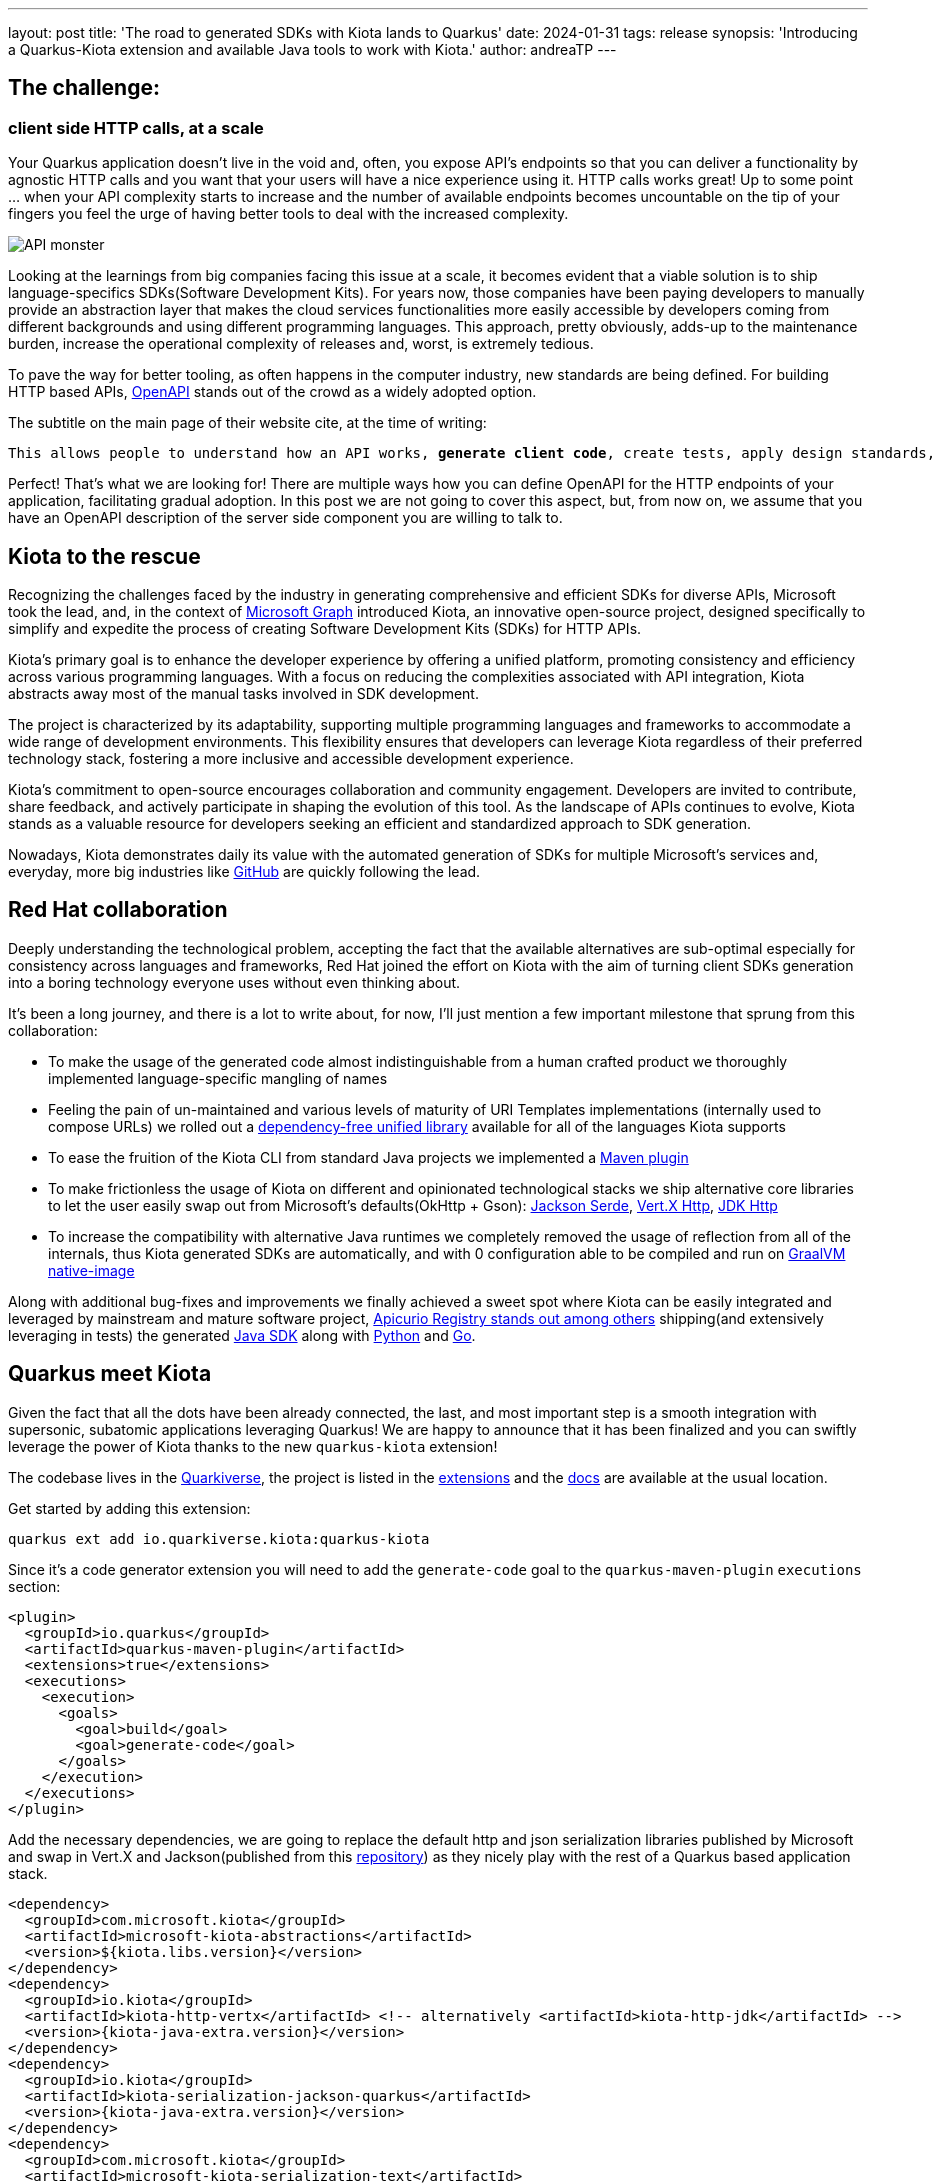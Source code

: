 ---
layout: post
title: 'The road to generated SDKs with Kiota lands to Quarkus'
date: 2024-01-31
tags: release
synopsis: 'Introducing a Quarkus-Kiota extension and available Java tools to work with Kiota.'
author: andreaTP
---

== The challenge:
=== client side HTTP calls, at a scale
:imagesdir: assets/images/posts/kiota

Your Quarkus application doesn't live in the void and, often, you expose API's endpoints so that you can deliver a functionality by agnostic HTTP calls and you want that your users will have a nice experience using it.
HTTP calls works great! Up to some point ... when your API complexity starts to increase and the number of available endpoints becomes uncountable on the tip of your fingers you feel the urge of having better tools to deal with the increased complexity.

image::api_monster.jpeg[API monster]

Looking at the learnings from big companies facing this issue at a scale, it becomes evident that a viable solution is to ship language-specifics SDKs(Software Development Kits).
For years now, those companies have been paying developers to manually provide an abstraction layer that makes the cloud services functionalities more easily accessible by developers coming from different backgrounds and using different programming languages.
This approach, pretty obviously, adds-up to the maintenance burden, increase the operational complexity of releases and, worst, is extremely tedious.

To pave the way for better tooling, as often happens in the computer industry, new standards are being defined.
For building HTTP based APIs, https://www.openapis.org[OpenAPI] stands out of the crowd as a widely adopted option.

The subtitle on the main page of their website cite, at the time of writing:

[subs="quotes"]
----
This allows people to understand how an API works, *generate client code*, create tests, apply design standards, and much, much more.
----

Perfect! That's what we are looking for!
There are multiple ways how you can define OpenAPI for the HTTP endpoints of your application, facilitating gradual adoption.
In this post we are not going to cover this aspect, but, from now on, we assume that you have an OpenAPI description of the server side component you are willing to talk to.

== Kiota to the rescue

Recognizing the challenges faced by the industry in generating comprehensive and efficient SDKs for diverse APIs, Microsoft took the lead, and, in the context of https://learn.microsoft.com/en-us/graph/overview[Microsoft Graph] introduced Kiota, an innovative open-source project, designed specifically to simplify and expedite the process of creating Software Development Kits (SDKs) for HTTP APIs.

Kiota's primary goal is to enhance the developer experience by offering a unified platform, promoting consistency and efficiency across various programming languages. With a focus on reducing the complexities associated with API integration, Kiota abstracts away most of the manual tasks involved in SDK development.

The project is characterized by its adaptability, supporting multiple programming languages and frameworks to accommodate a wide range of development environments. This flexibility ensures that developers can leverage Kiota regardless of their preferred technology stack, fostering a more inclusive and accessible development experience.

Kiota's commitment to open-source encourages collaboration and community engagement. Developers are invited to contribute, share feedback, and actively participate in shaping the evolution of this tool. As the landscape of APIs continues to evolve, Kiota stands as a valuable resource for developers seeking an efficient and standardized approach to SDK generation.

Nowadays, Kiota demonstrates daily its value with the automated generation of SDKs for multiple Microsoft's services and, everyday, more big industries like https://github.blog/2024-01-03-our-move-to-generated-sdks/[GitHub] are quickly following the lead.

== Red Hat collaboration

Deeply understanding the technological problem, accepting the fact that the available alternatives are sub-optimal especially for consistency across languages and frameworks, Red Hat joined the effort on Kiota with the aim of turning client SDKs generation into a boring technology everyone uses without even thinking about.

It's been a long journey, and there is a lot to write about, for now, I'll just mention a few important milestone that sprung from this collaboration:

- To make the usage of the generated code almost indistinguishable from a human crafted product we thoroughly implemented language-specific mangling of names
- Feeling the pain of un-maintained and various levels of maturity of URI Templates implementations (internally used to compose URLs) we rolled out a https://github.com/std-uritemplate/std-uritemplate?tab=readme-ov-file#motivation[dependency-free unified library] available for all of the languages Kiota supports
- To ease the fruition of the Kiota CLI from standard Java projects we implemented a https://github.com/kiota-community/kiota-java-extra?tab=readme-ov-file#maven-plugin[Maven plugin]
- To make frictionless the usage of Kiota on different and opinionated technological stacks we ship alternative core libraries to let the user easily swap out from Microsoft's defaults(OkHttp + Gson): https://github.com/kiota-community/kiota-java-extra?tab=readme-ov-file#serialization-jackson[Jackson Serde], https://github.com/kiota-community/kiota-java-extra?tab=readme-ov-file#http-vertx[Vert.X Http], https://github.com/kiota-community/kiota-java-extra?tab=readme-ov-file#http-jdk[JDK Http]
- To increase the compatibility with alternative Java runtimes we completely removed the usage of reflection from all of the internals, thus Kiota generated SDKs are automatically, and with 0 configuration able to be compiled and run on https://www.graalvm.org/latest/reference-manual/native-image/[GraalVM native-image]

Along with additional bug-fixes and improvements we finally achieved a sweet spot where Kiota can be easily integrated and leveraged by mainstream and mature software project, https://github.com/Apicurio/apicurio-registry[Apicurio Registry stands out among others] shipping(and extensively leveraging in tests) the generated https://github.com/Apicurio/apicurio-registry/tree/main/java-sdk[Java SDK] along with https://github.com/Apicurio/apicurio-registry/tree/main/python-sdk[Python] and https://github.com/Apicurio/apicurio-registry/tree/main/go-sdk[Go].

== Quarkus meet Kiota

Given the fact that all the dots have been already connected, the last, and most important step is a smooth integration with supersonic, subatomic applications leveraging Quarkus!
We are happy to announce that it has been finalized and you can swiftly leverage the power of Kiota thanks to the new `quarkus-kiota` extension!

The codebase lives in the https://github.com/quarkiverse/quarkus-kiota[Quarkiverse], the project is listed in the https://quarkus.io/extensions/io.quarkiverse.kiota/quarkus-kiota/[extensions] and the https://docs.quarkiverse.io/quarkus-kiota/dev/index.html[docs] are available at the usual location.

Get started by adding this extension:

----
quarkus ext add io.quarkiverse.kiota:quarkus-kiota
----

Since it's a code generator extension you will need to add the ``generate-code`` goal to the ``quarkus-maven-plugin`` ``executions`` section:

[source,xml]
----
<plugin>
  <groupId>io.quarkus</groupId>
  <artifactId>quarkus-maven-plugin</artifactId>
  <extensions>true</extensions>
  <executions>
    <execution>
      <goals>
        <goal>build</goal>
        <goal>generate-code</goal>
      </goals>
    </execution>
  </executions>
</plugin>
----

Add the necessary dependencies, we are going to replace the default http and json serialization libraries published by Microsoft and swap in Vert.X and Jackson(published from this https://github.com/kiota-community/kiota-java-extra[repository]) as they nicely play with the rest of a Quarkus based application stack.

[source,xml]
----
<dependency>
  <groupId>com.microsoft.kiota</groupId>
  <artifactId>microsoft-kiota-abstractions</artifactId>
  <version>${kiota.libs.version}</version>
</dependency>
<dependency>
  <groupId>io.kiota</groupId>
  <artifactId>kiota-http-vertx</artifactId> <!-- alternatively <artifactId>kiota-http-jdk</artifactId> -->
  <version>{kiota-java-extra.version}</version>
</dependency>
<dependency>
  <groupId>io.kiota</groupId>
  <artifactId>kiota-serialization-jackson-quarkus</artifactId>
  <version>{kiota-java-extra.version}</version>
</dependency>
<dependency>
  <groupId>com.microsoft.kiota</groupId>
  <artifactId>microsoft-kiota-serialization-text</artifactId>
  <version>${kiota.libs.version}</version>
</dependency>
<dependency>
  <groupId>com.microsoft.kiota</groupId>
  <artifactId>microsoft-kiota-serialization-form</artifactId>
  <version>${kiota.libs.version}</version>
</dependency>
<dependency>
  <groupId>com.microsoft.kiota</groupId>
  <artifactId>microsoft-kiota-serialization-multipart</artifactId>
  <version>${kiota.libs.version}</version>
</dependency>
<dependency>
  <groupId>jakarta.annotation</groupId>
  <artifactId>jakarta.annotation-api</artifactId>
</dependency>
----

As we 


....

== Full changelog

You can get https://github.com/quarkusio/quarkus/releases/tag/3.2.10.Final[the full changelog of 3.2.10.Final on GitHub].

== Come Join Us

We value your feedback a lot so please report bugs, ask for improvements... Let's build something great together!

If you are a Quarkus user or just curious, don't be shy and join our welcoming community:

 * provide feedback on https://github.com/quarkusio/quarkus/issues[GitHub];
 * craft some code and https://github.com/quarkusio/quarkus/pulls[push a PR];
 * discuss with us on https://quarkusio.zulipchat.com/[Zulip] and on the https://groups.google.com/d/forum/quarkus-dev[mailing list];
 * ask your questions on https://stackoverflow.com/questions/tagged/quarkus[Stack Overflow].

